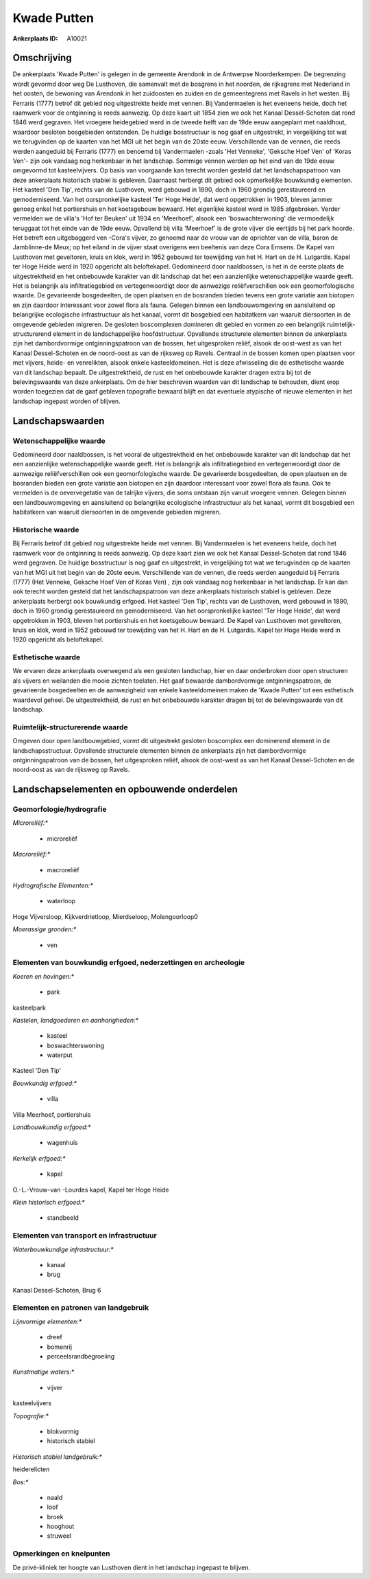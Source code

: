 Kwade Putten
============

:Ankerplaats ID: A10021




Omschrijving
------------

De ankerplaats 'Kwade Putten' is gelegen in de gemeente Arendonk in de
Antwerpse Noorderkempen. De begrenzing wordt gevormd door weg De
Lusthoven, die samenvalt met de bosgrens in het noorden, de rijksgrens
met Nederland in het oosten, de bewoning van Arendonk in het zuidoosten
en zuiden en de gemeentegrens met Ravels in het westen. Bij Ferraris
(1777) betrof dit gebied nog uitgestrekte heide met vennen. Bij
Vandermaelen is het eveneens heide, doch het raamwerk voor de ontginning
is reeds aanwezig. Op deze kaart uit 1854 zien we ook het Kanaal
Dessel-Schoten dat rond 1846 werd gegraven. Het vroegere heidegebied
werd in de tweede helft van de 19de eeuw aangeplant met naaldhout,
waardoor besloten bosgebieden ontstonden. De huidige bosstructuur is nog
gaaf en uitgestrekt, in vergelijking tot wat we terugvinden op de
kaarten van het MGI uit het begin van de 20ste eeuw. Verschillende van
de vennen, die reeds werden aangeduid bij Ferraris (1777) en benoemd bij
Vandermaelen -zoals 'Het Venneke', 'Geksche Hoef Ven' of 'Koras Ven'-
zijn ook vandaag nog herkenbaar in het landschap. Sommige vennen werden
op het eind van de 19de eeuw omgevormd tot kasteelvijvers. Op basis van
voorgaande kan terecht worden gesteld dat het landschapspatroon van deze
ankerplaats historisch stabiel is gebleven. Daarnaast herbergt dit
gebied ook opmerkelijke bouwkundig elementen. Het kasteel 'Den Tip',
rechts van de Lusthoven, werd gebouwd in 1890, doch in 1960 grondig
gerestaureerd en gemoderniseerd. Van het oorspronkelijke kasteel 'Ter
Hoge Heide', dat werd opgetrokken in 1903, bleven jammer genoeg enkel
het portiershuis en het koetsgebouw bewaard. Het eigenlijke kasteel werd
in 1985 afgebroken. Verder vermelden we de villa's 'Hof ter Beuken' uit
1934 en 'Meerhoef', alsook een 'boswachterwoning' die vermoedelijk
teruggaat tot het einde van de 19de eeuw. Opvallend bij villa 'Meerhoef'
is de grote vijver die eertijds bij het park hoorde. Het betreft een
uitgebaggerd ven -Cora's vijver, zo genoemd naar de vrouw van de
oprichter van de villa, baron de Jamblinne-de Meux; op het eiland in de
vijver staat overigens een beeltenis van deze Cora Emsens. De Kapel van
Lusthoven met geveltoren, kruis en klok, werd in 1952 gebouwd ter
toewijding van het H. Hart en de H. Lutgardis. Kapel ter Hoge Heide werd
in 1920 opgericht als beloftekapel. Gedomineerd door naaldbossen, is het
in de eerste plaats de uitgestrektheid en het onbebouwde karakter van
dit landschap dat het een aanzienlijke wetenschappelijke waarde geeft.
Het is belangrijk als infiltratiegebied en vertegenwoordigt door de
aanwezige reliëfverschillen ook een geomorfologische waarde. De
gevarieerde bosgedeelten, de open plaatsen en de bosranden bieden tevens
een grote variatie aan biotopen en zijn daardoor interessant voor zowel
flora als fauna. Gelegen binnen een landbouwomgeving en aansluitend op
belangrijke ecologische infrastructuur als het kanaal, vormt dit
bosgebied een habitatkern van waaruit diersoorten in de omgevende
gebieden migreren. De gesloten boscomplexen domineren dit gebied en
vormen zo een belangrijk ruimtelijk-structurerend element in de
landschappelijke hoofdstructuur. Opvallende structurele elementen binnen
de ankerplaats zijn het dambordvormige ontginningspatroon van de bossen,
het uitgesproken reliëf, alsook de oost-west as van het Kanaal
Dessel-Schoten en de noord-oost as van de rijksweg op Ravels. Centraal
in de bossen komen open plaatsen voor met vijvers, heide- en
venrelikten, alsook enkele kasteeldomeinen. Het is deze afwisseling die
de esthetische waarde van dit landschap bepaalt. De uitgestrektheid, de
rust en het onbebouwde karakter dragen extra bij tot de belevingswaarde
van deze ankerplaats. Om de hier beschreven waarden van dit landschap te
behouden, dient erop worden toegezien dat de gaaf gebleven topografie
bewaard blijft en dat eventuele atypische of nieuwe elementen in het
landschap ingepast worden of blijven.



Landschapswaarden
-----------------


Wetenschappelijke waarde
~~~~~~~~~~~~~~~~~~~~~~~~


Gedomineerd door naaldbossen, is het vooral de uitgestrektheid en het
onbebouwde karakter van dit landschap dat het een aanzienlijke
wetenschappelijke waarde geeft. Het is belangrijk als infiltratiegebied
en vertegenwoordigt door de aanwezige reliëfverschillen ook een
geomorfologische waarde. De gevarieerde bosgedeelten, de open plaatsen
en de bosranden bieden een grote variatie aan biotopen en zijn daardoor
interessant voor zowel flora als fauna. Ook te vermelden is de
oevervegetatie van de talrijke vijvers, die soms ontstaan zijn vanuit
vroegere vennen. Gelegen binnen een landbouwomgeving en aansluitend op
belangrijke ecologische infrastructuur als het kanaal, vormt dit
bosgebied een habitatkern van waaruit diersoorten in de omgevende
gebieden migreren.

Historische waarde
~~~~~~~~~~~~~~~~~~


Bij Ferraris betrof dit gebied nog uitgestrekte heide met vennen. Bij
Vandermaelen is het eveneens heide, doch het raamwerk voor de ontginning
is reeds aanwezig. Op deze kaart zien we ook het Kanaal Dessel-Schoten
dat rond 1846 werd gegraven. De huidige bosstructuur is nog gaaf en
uitgestrekt, in vergelijking tot wat we terugvinden op de kaarten van
het MGI uit het begin van de 20ste eeuw. Verschillende van de vennen,
die reeds werden aangeduid bij Ferraris (1777) (Het Venneke, Geksche
Hoef Ven of Koras Ven) , zijn ook vandaag nog herkenbaar in het
landschap. Er kan dan ook terecht worden gesteld dat het
landschapspatroon van deze ankerplaats historisch stabiel is gebleven.
Deze ankerplaats herbergt ook bouwkundig erfgoed. Het kasteel 'Den Tip',
rechts van de Lusthoven, werd gebouwd in 1890, doch in 1960 grondig
gerestaureerd en gemoderniseerd. Van het oorspronkelijke kasteel 'Ter
Hoge Heide', dat werd opgetrokken in 1903, bleven het portiershuis en
het koetsgebouw bewaard. De Kapel van Lusthoven met geveltoren, kruis en
klok, werd in 1952 gebouwd ter toewijding van het H. Hart en de H.
Lutgardis. Kapel ter Hoge Heide werd in 1920 opgericht als beloftekapel.

Esthetische waarde
~~~~~~~~~~~~~~~~~~

We ervaren deze ankerplaats overwegend als een
gesloten landschap, hier en daar onderbroken door open structuren als
vijvers en weilanden die mooie zichten toelaten. Het gaaf bewaarde
dambordvormige ontginningspatroon, de gevarieerde bosgedeelten en de
aanwezigheid van enkele kasteeldomeinen maken de 'Kwade Putten' tot een
esthetisch waardevol geheel. De uitgestrektheid, de rust en het
onbebouwde karakter dragen bij tot de belevingswaarde van dit landschap.



Ruimtelijk-structurerende waarde
~~~~~~~~~~~~~~~~~~~~~~~~~~~~~~~~

Omgeven door open landbouwgebied, vormt dit uitgestrekt gesloten
boscomplex een dominerend element in de landschapsstructuur. Opvallende
structurele elementen binnen de ankerplaats zijn het dambordvormige
ontginningspatroon van de bossen, het uitgesproken reliëf, alsook de
oost-west as van het Kanaal Dessel-Schoten en de noord-oost as van de
rijksweg op Ravels.



Landschapselementen en opbouwende onderdelen
--------------------------------------------



Geomorfologie/hydrografie
~~~~~~~~~~~~~~~~~~~~~~~~~


*Microreliëf:**

 * microreliëf


*Macroreliëf:**

 * macroreliëf

*Hydrografische Elementen:**

 * waterloop


Hoge Vijversloop, Kijkverdrietloop, Mierdseloop, Molengoorloop0

*Moerassige gronden:**

 * ven



Elementen van bouwkundig erfgoed, nederzettingen en archeologie
~~~~~~~~~~~~~~~~~~~~~~~~~~~~~~~~~~~~~~~~~~~~~~~~~~~~~~~~~~~~~~~

*Koeren en hovingen:**

 * park


kasteelpark

*Kastelen, landgoederen en aanhorigheden:**

 * kasteel
 * boswachterswoning
 * waterput


Kasteel 'Den Tip'

*Bouwkundig erfgoed:**

 * villa


Villa Meerhoef, portiershuis

*Landbouwkundig erfgoed:**

 * wagenhuis


*Kerkelijk erfgoed:**

 * kapel


O.-L.-Vrouw-van -Lourdes kapel, Kapel ter Hoge Heide

*Klein historisch erfgoed:**

 * standbeeld



Elementen van transport en infrastructuur
~~~~~~~~~~~~~~~~~~~~~~~~~~~~~~~~~~~~~~~~~

*Waterbouwkundige infrastructuur:**

 * kanaal
 * brug


Kanaal Dessel-Schoten, Brug 6

Elementen en patronen van landgebruik
~~~~~~~~~~~~~~~~~~~~~~~~~~~~~~~~~~~~~

*Lijnvormige elementen:**

 * dreef
 * bomenrij
 * perceelsrandbegroeiing

*Kunstmatige waters:**

 * vijver


kasteelvijvers

*Topografie:**

 * blokvormig
 * historisch stabiel


*Historisch stabiel landgebruik:**


heiderelicten

*Bos:**

 * naald
 * loof
 * broek
 * hooghout
 * struweel



Opmerkingen en knelpunten
~~~~~~~~~~~~~~~~~~~~~~~~~


De privé-kliniek ter hoogte van Lusthoven dient in het landschap
ingepast te blijven.

